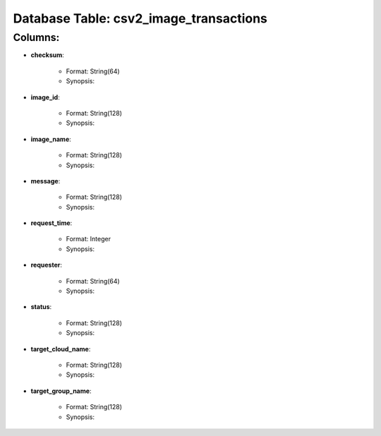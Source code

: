 .. File generated by /opt/cloudscheduler/utilities/schema_doc - DO NOT EDIT
..
.. To modify the contents of this file:
..   1. edit the template file ".../cloudscheduler/docs/schema_doc/tables/csv2_image_transactions.rst"
..   2. run the utility ".../cloudscheduler/utilities/schema_doc"
..

Database Table: csv2_image_transactions
=======================================


Columns:
^^^^^^^^

* **checksum**:

   * Format: String(64)
   * Synopsis:

* **image_id**:

   * Format: String(128)
   * Synopsis:

* **image_name**:

   * Format: String(128)
   * Synopsis:

* **message**:

   * Format: String(128)
   * Synopsis:

* **request_time**:

   * Format: Integer
   * Synopsis:

* **requester**:

   * Format: String(64)
   * Synopsis:

* **status**:

   * Format: String(128)
   * Synopsis:

* **target_cloud_name**:

   * Format: String(128)
   * Synopsis:

* **target_group_name**:

   * Format: String(128)
   * Synopsis:

